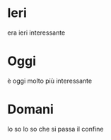 * Ieri
era ieri
interessante

* Oggi
è oggi
molto più interessante

* Domani
lo so
lo so che si passa il confine
